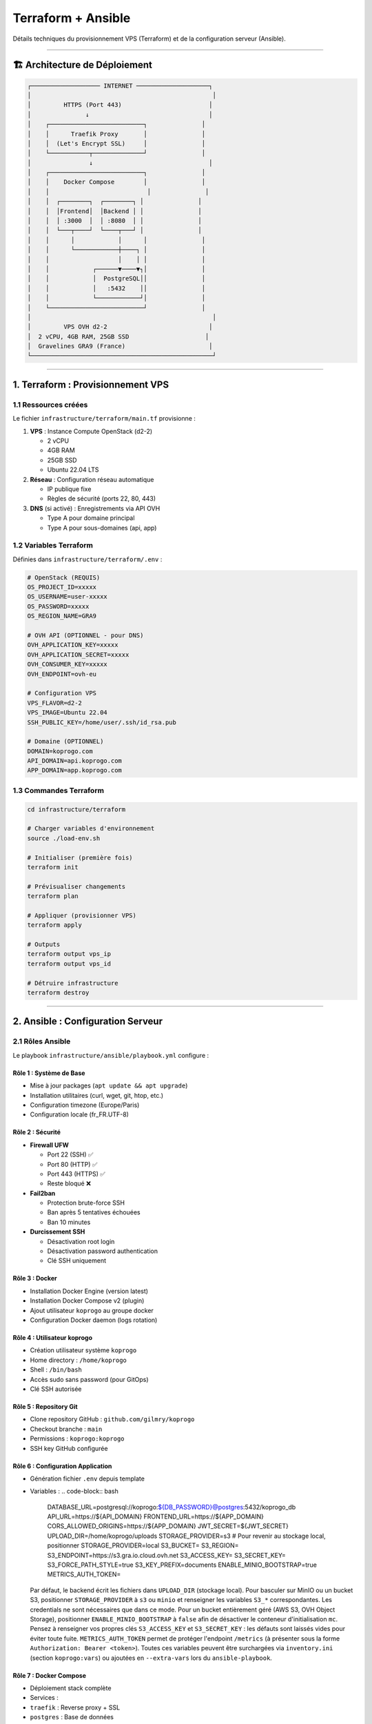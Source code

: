 
Terraform + Ansible
===================

Détails techniques du provisionnement VPS (Terraform) et de la configuration serveur (Ansible).

----

🏗️ Architecture de Déploiement
------------------------------

.. code-block::

   ┌─────────────────── INTERNET ────────────────────┐
   │                                                  │
   │         HTTPS (Port 443)                        │
   │               ↓                                 │
   │    ┌──────────────────────────┐               │
   │    │      Traefik Proxy       │               │
   │    │  (Let's Encrypt SSL)     │               │
   │    └───────────┬──────────────┘               │
   │                ↓                                │
   │    ┌──────────────────────────┐               │
   │    │    Docker Compose        │               │
   │    │                           │               │
   │    │  ┌────────┐  ┌────────┐ │               │
   │    │  │Frontend│  │Backend │ │               │
   │    │  │ :3000  │  │ :8080  │ │               │
   │    │  └───┬────┘  └────┬───┘ │               │
   │    │      │            │      │               │
   │    │      └────────────┼────┐ │               │
   │    │                   │    │ │               │
   │    │            ┌──────▼────▼┐│               │
   │    │            │  PostgreSQL││               │
   │    │            │   :5432    ││               │
   │    │            └────────────┘│               │
   │    └──────────────────────────┘               │
   │                                                  │
   │         VPS OVH d2-2                            │
   │  2 vCPU, 4GB RAM, 25GB SSD                     │
   │  Gravelines GRA9 (France)                       │
   └──────────────────────────────────────────────────┘

----

1. Terraform : Provisionnement VPS
----------------------------------

1.1 Ressources créées
^^^^^^^^^^^^^^^^^^^^^

Le fichier ``infrastructure/terraform/main.tf`` provisionne :


#. 
   **VPS** : Instance Compute OpenStack (d2-2)


   * 2 vCPU
   * 4GB RAM
   * 25GB SSD
   * Ubuntu 22.04 LTS

#. 
   **Réseau** : Configuration réseau automatique


   * IP publique fixe
   * Règles de sécurité (ports 22, 80, 443)

#. 
   **DNS** (si activé) : Enregistrements via API OVH


   * Type A pour domaine principal
   * Type A pour sous-domaines (api, app)

1.2 Variables Terraform
^^^^^^^^^^^^^^^^^^^^^^^

Définies dans ``infrastructure/terraform/.env`` :

.. code-block:: bash

   # OpenStack (REQUIS)
   OS_PROJECT_ID=xxxxx
   OS_USERNAME=user-xxxxx
   OS_PASSWORD=xxxxx
   OS_REGION_NAME=GRA9

   # OVH API (OPTIONNEL - pour DNS)
   OVH_APPLICATION_KEY=xxxxx
   OVH_APPLICATION_SECRET=xxxxx
   OVH_CONSUMER_KEY=xxxxx
   OVH_ENDPOINT=ovh-eu

   # Configuration VPS
   VPS_FLAVOR=d2-2
   VPS_IMAGE=Ubuntu 22.04
   SSH_PUBLIC_KEY=/home/user/.ssh/id_rsa.pub

   # Domaine (OPTIONNEL)
   DOMAIN=koprogo.com
   API_DOMAIN=api.koprogo.com
   APP_DOMAIN=app.koprogo.com

1.3 Commandes Terraform
^^^^^^^^^^^^^^^^^^^^^^^

.. code-block:: bash

   cd infrastructure/terraform

   # Charger variables d'environnement
   source ./load-env.sh

   # Initialiser (première fois)
   terraform init

   # Prévisualiser changements
   terraform plan

   # Appliquer (provisionner VPS)
   terraform apply

   # Outputs
   terraform output vps_ip
   terraform output vps_id

   # Détruire infrastructure
   terraform destroy

----

2. Ansible : Configuration Serveur
----------------------------------

2.1 Rôles Ansible
^^^^^^^^^^^^^^^^^

Le playbook ``infrastructure/ansible/playbook.yml`` configure :

Rôle 1 : **Système de Base**
~~~~~~~~~~~~~~~~~~~~~~~~~~~~~~~~


* Mise à jour packages (\ ``apt update && apt upgrade``\ )
* Installation utilitaires (curl, wget, git, htop, etc.)
* Configuration timezone (Europe/Paris)
* Configuration locale (fr_FR.UTF-8)

Rôle 2 : **Sécurité**
~~~~~~~~~~~~~~~~~~~~~~~~~


* 
  **Firewall UFW**


  * Port 22 (SSH) ✅
  * Port 80 (HTTP) ✅
  * Port 443 (HTTPS) ✅
  * Reste bloqué ❌

* 
  **Fail2ban**


  * Protection brute-force SSH
  * Ban après 5 tentatives échouées
  * Ban 10 minutes

* 
  **Durcissement SSH**


  * Désactivation root login
  * Désactivation password authentication
  * Clé SSH uniquement

Rôle 3 : **Docker**
~~~~~~~~~~~~~~~~~~~~~~~


* Installation Docker Engine (version latest)
* Installation Docker Compose v2 (plugin)
* Ajout utilisateur ``koprogo`` au groupe docker
* Configuration Docker daemon (logs rotation)

Rôle 4 : **Utilisateur koprogo**
~~~~~~~~~~~~~~~~~~~~~~~~~~~~~~~~~~~~


* Création utilisateur système ``koprogo``
* Home directory : ``/home/koprogo``
* Shell : ``/bin/bash``
* Accès sudo sans password (pour GitOps)
* Clé SSH autorisée

Rôle 5 : **Repository Git**
~~~~~~~~~~~~~~~~~~~~~~~~~~~~~~~


* Clone repository GitHub : ``github.com/gilmry/koprogo``
* Checkout branche : ``main``
* Permissions : ``koprogo:koprogo``
* SSH key GitHub configurée

Rôle 6 : **Configuration Application**
~~~~~~~~~~~~~~~~~~~~~~~~~~~~~~~~~~~~~~~~~~


* Génération fichier ``.env`` depuis template
* Variables :
  .. code-block:: bash

     DATABASE_URL=postgresql://koprogo:${DB_PASSWORD}@postgres:5432/koprogo_db
     API_URL=https://${API_DOMAIN}
     FRONTEND_URL=https://${APP_DOMAIN}
     CORS_ALLOWED_ORIGINS=https://${APP_DOMAIN}
     JWT_SECRET=${JWT_SECRET}
     UPLOAD_DIR=/home/koprogo/uploads
     STORAGE_PROVIDER=s3
     # Pour revenir au stockage local, positionner STORAGE_PROVIDER=local
     S3_BUCKET=
     S3_REGION=
     S3_ENDPOINT=https://s3.gra.io.cloud.ovh.net
     S3_ACCESS_KEY=
     S3_SECRET_KEY=
     S3_FORCE_PATH_STYLE=true
     S3_KEY_PREFIX=documents
     ENABLE_MINIO_BOOTSTRAP=true
     METRICS_AUTH_TOKEN=

  Par défaut, le backend écrit les fichiers dans ``UPLOAD_DIR`` (stockage local). Pour basculer sur
  MinIO ou un bucket S3, positionner ``STORAGE_PROVIDER`` à ``s3`` ou ``minio`` et renseigner les
  variables ``S3_*`` correspondantes. Les credentials ne sont nécessaires que dans ce mode.
  Pour un bucket entièrement géré (AWS S3, OVH Object Storage), positionner ``ENABLE_MINIO_BOOTSTRAP``
  à ``false`` afin de désactiver le conteneur d'initialisation ``mc``. Pensez à renseigner vos propres
  clés ``S3_ACCESS_KEY`` et ``S3_SECRET_KEY`` : les défauts sont laissés vides pour éviter toute fuite.
  ``METRICS_AUTH_TOKEN`` permet de protéger l'endpoint ``/metrics`` (à présenter sous la forme
  ``Authorization: Bearer <token>``). Toutes ces variables peuvent être surchargées via ``inventory.ini``
  (section ``koprogo:vars``) ou ajoutées en ``--extra-vars`` lors du ``ansible-playbook``.

Rôle 7 : **Docker Compose**
~~~~~~~~~~~~~~~~~~~~~~~~~~~~~~~


* Déploiement stack complète
* Services :

* ``traefik`` : Reverse proxy + SSL
* ``postgres`` : Base de données
* ``backend`` : API Rust
* ``frontend`` : Application Astro/Svelte
* ``minio`` : Stockage objet S3-compatible (documents)
* ``minio-bootstrap`` : Initialisation du bucket + politique d'accès via ``mc``

* Réseaux Docker privés
* Volumes persistants

Astuce : MinIO n'est jamais exposé directement sur Internet. Pour consulter la console d'administration
depuis l'extérieur, établissez un tunnel SSH vers votre serveur, par exemple :

.. code-block:: bash

   ssh -L 9000:localhost:9000 -L 9001:localhost:9001 user@votre-serveur

Vous pourrez ensuite accéder à l'API S3 via ``http://localhost:9000`` et à la console via
``http://localhost:9001`` depuis votre machine locale.

Rôle 8 : **GitOps**
~~~~~~~~~~~~~~~~~~~~~~~


* Installation service systemd : ``koprogo-gitops.service``
* Configuration timer : vérification toutes les 3 minutes
* Script : ``/home/koprogo/koprogo/deploy/production/gitops-deploy.sh``
* Activation automatique au démarrage

Rôle 9 : **Backups**
~~~~~~~~~~~~~~~~~~~~~~~~


* Script backup PostgreSQL : ``/home/koprogo/koprogo/scripts/backup.sh``
* Cron job : tous les jours à 2h du matin
* Rétention : 7 jours
* Destination : ``/home/koprogo/koprogo/backups/``

Rôle 10 : **Health Check**
~~~~~~~~~~~~~~~~~~~~~~~~~~~~~~


* Vérification finale : ``https://${API_DOMAIN}/api/v1/health``
* 10 retries (délai 10s entre chaque)
* Timeout total : 100 secondes
* Validation SSL désactivée (cert Let's Encrypt peut ne pas être immédiat)

2.2 Templates Ansible
^^^^^^^^^^^^^^^^^^^^^

Fichiers générés dynamiquement :

.. list-table::
   :header-rows: 1

   * - Template
     - Destination
     - Description
   * - ``env-production.j2``
     - ``/home/koprogo/koprogo/.env``
     - Variables d'environnement application
   * - ``gitops-deploy.sh.j2``
     - ``/home/koprogo/koprogo/deploy/production/gitops-deploy.sh``
     - Script GitOps
   * - ``koprogo-gitops.service.j2``
     - ``/etc/systemd/system/koprogo-gitops.service``
     - Service systemd
   * - ``backup.sh.j2``
     - ``/home/koprogo/koprogo/scripts/backup.sh``
     - Script backup PostgreSQL


2.3 Commandes Ansible
^^^^^^^^^^^^^^^^^^^^^

.. code-block:: bash

   cd infrastructure/ansible

   # Dry-run (simulation)
   ansible-playbook -i inventory.ini playbook.yml --check

   # Exécution complète
   ansible-playbook -i inventory.ini playbook.yml

   # Exécution avec verbosité
   ansible-playbook -i inventory.ini playbook.yml -vvv

   # Exécuter seulement certains rôles
   ansible-playbook -i inventory.ini playbook.yml --tags "docker,app"

----

3. Traefik : Reverse Proxy + SSL
--------------------------------

3.1 Configuration Traefik
^^^^^^^^^^^^^^^^^^^^^^^^^

Fichier : ``deploy/production/traefik.yml``

**Entrypoints** :


* ``web`` : Port 80 (HTTP) → Redirect vers HTTPS
* ``websecure`` : Port 443 (HTTPS)

**Certificats** :


* Let's Encrypt ACME
* Challenge HTTP-01
* Email : défini dans ``.env``
* Stockage : ``/home/koprogo/koprogo/deploy/production/letsencrypt/acme.json``

**Providers** :


* Docker (détection automatique containers)
* Labels sur services backend/frontend pour routing

3.2 Labels Docker
^^^^^^^^^^^^^^^^^

Backend (\ ``docker-compose.yml``\ ) :

.. code-block:: yaml

   backend:
     labels:
       - "traefik.enable=true"
       - "traefik.http.routers.api.rule=Host(`api.${DOMAIN}`)"
       - "traefik.http.routers.api.entrypoints=websecure"
       - "traefik.http.routers.api.tls.certresolver=letsencrypt"
       - "traefik.http.services.api.loadbalancer.server.port=8080"

Frontend :

.. code-block:: yaml

   frontend:
     labels:
       - "traefik.enable=true"
       - "traefik.http.routers.app.rule=Host(`app.${DOMAIN}`)"
       - "traefik.http.routers.app.entrypoints=websecure"
       - "traefik.http.routers.app.tls.certresolver=letsencrypt"
       - "traefik.http.services.app.loadbalancer.server.port=3000"

----

4. Docker Compose
-----------------

4.1 Services
^^^^^^^^^^^^

Traefik
~~~~~~~

.. code-block:: yaml

   traefik:
     image: traefik:v2.10
     ports:
       - "80:80"
       - "443:443"
     volumes:
       - /var/run/docker.sock:/var/run/docker.sock:ro
       - ./traefik.yml:/etc/traefik/traefik.yml:ro
       - ./letsencrypt:/letsencrypt

PostgreSQL
~~~~~~~~~~

.. code-block:: yaml

   postgres:
     image: postgres:15-alpine
     environment:
       POSTGRES_DB: koprogo_db
       POSTGRES_USER: koprogo
       POSTGRES_PASSWORD: ${DB_PASSWORD}
     volumes:
       - postgres_data:/var/lib/postgresql/data

Backend
~~~~~~~

.. code-block:: yaml

   backend:
     image: ghcr.io/gilmry/koprogo-backend:latest
     environment:
       DATABASE_URL: ${DATABASE_URL}
       JWT_SECRET: ${JWT_SECRET}
       CORS_ALLOWED_ORIGINS: ${CORS_ALLOWED_ORIGINS}
     depends_on:
       - postgres

Frontend
~~~~~~~~

.. code-block:: yaml

   frontend:
     image: ghcr.io/gilmry/koprogo-frontend:latest
     environment:
       PUBLIC_API_URL: ${API_URL}

4.2 Volumes
^^^^^^^^^^^


* ``postgres_data`` : Données PostgreSQL persistantes
* ``./letsencrypt`` : Certificats SSL Let's Encrypt

4.3 Réseaux
^^^^^^^^^^^


* ``koprogo-network`` : Réseau privé interne

  * Backend ↔ PostgreSQL
  * Frontend ↔ Backend (via Traefik)

----

5. Workflow Complet
-------------------

Ordre d'exécution
^^^^^^^^^^^^^^^^^


#. **Terraform** provisionne VPS (~5 min)
#. **Ansible** configure serveur (~10 min)

   * Installation Docker
   * Clone repository
   * Génération ``.env``
   * Démarrage Docker Compose

#. **Traefik** génère certificat SSL (~1-2 min)
#. **Health check** valide déploiement
#. **GitOps** activé (vérification toutes les 3 min)

Timeline typique
^^^^^^^^^^^^^^^^

.. code-block::

   T+0min    : terraform apply
   T+5min    : VPS provisionné, IP assignée
   T+5min    : ansible-playbook démarre
   T+7min    : Docker installé
   T+10min   : Repository cloné
   T+12min   : Docker Compose up
   T+14min   : Traefik génère certificat SSL
   T+15min   : Health check réussi ✅
   T+18min   : Premier check GitOps

----

6. Vérification Post-Déploiement
--------------------------------

Sur votre machine locale
^^^^^^^^^^^^^^^^^^^^^^^^

.. code-block:: bash

   # Vérifier outputs Terraform
   cd infrastructure/terraform
   terraform output

   # Health check API
   curl https://api.votre-domaine.com/api/v1/health
   # {"status":"healthy","timestamp":"..."}

Sur le VPS
^^^^^^^^^^

.. code-block:: bash

   # SSH
   ssh ubuntu@$(cd infrastructure/terraform && terraform output -raw vps_ip)

   # Passer en utilisateur koprogo
   sudo su - koprogo
   cd ~/koprogo/deploy/production

   # Vérifier services Docker
   docker compose ps

   # Logs en temps réel
   docker compose logs -f

   # Status GitOps
   sudo systemctl status koprogo-gitops.service
   sudo journalctl -u koprogo-gitops.service -f

----

7. Mises à Jour Infrastructure
------------------------------

Modifier configuration Terraform
^^^^^^^^^^^^^^^^^^^^^^^^^^^^^^^^

.. code-block:: bash

   cd infrastructure/terraform

   # Éditer variables
   nano .env

   # Prévisualiser changements
   terraform plan

   # Appliquer
   terraform apply

Modifier configuration Ansible
^^^^^^^^^^^^^^^^^^^^^^^^^^^^^^

.. code-block:: bash

   cd infrastructure/ansible

   # Éditer playbook
   nano playbook.yml

   # Réexécuter
   ansible-playbook -i inventory.ini playbook.yml

Recréer containers Docker
^^^^^^^^^^^^^^^^^^^^^^^^^

.. code-block:: bash

   # Sur le VPS
   cd ~/koprogo/deploy/production

   # Rebuild avec nouvelles images
   docker compose down
   docker compose pull
   docker compose up -d

   # Ou forcer rebuild local (dev)
   docker compose up -d --build

----

📚 Fichiers Importants
----------------------

.. list-table::
   :header-rows: 1

   * - Fichier
     - Description
   * - ``infrastructure/terraform/main.tf``
     - Définition infrastructure Terraform
   * - ``infrastructure/terraform/.env``
     - Variables d'environnement (gitignored)
   * - ``infrastructure/ansible/playbook.yml``
     - Playbook Ansible principal
   * - ``infrastructure/ansible/inventory.ini``
     - Inventaire serveurs (généré par Terraform)
   * - ``deploy/production/docker-compose.yml``
     - Stack Docker
   * - ``deploy/production/traefik.yml``
     - Configuration Traefik
   * - ``deploy/production/.env``
     - Variables application (généré par Ansible)


----

🔗 Prochaine Étape
------------------

Configuration terminée ? Découvrir le fonctionnement de **\ `GitOps <gitops.md>`_\ **

----

**Dernière mise à jour** : Octobre 2025

**KoproGo ASBL** 🚀
